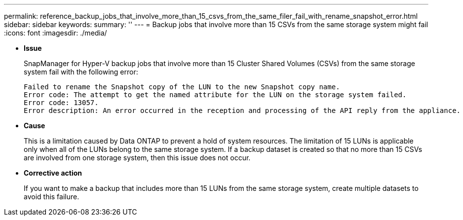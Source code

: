 ---
permalink: reference_backup_jobs_that_involve_more_than_15_csvs_from_the_same_filer_fail_with_rename_snapshot_error.html
sidebar: sidebar
keywords: 
summary: ''
---
= Backup jobs that involve more than 15 CSVs from the same storage system might fail
:icons: font
:imagesdir: ./media/

* *Issue*
+
SnapManager for Hyper-V backup jobs that involve more than 15 Cluster Shared Volumes (CSVs) from the same storage system fail with the following error:
+
----
Failed to rename the Snapshot copy of the LUN to the new Snapshot copy name.	
Error code: The attempt to get the named attribute for the LUN on the storage system failed.
Error code: 13057.
Error description: An error occurred in the reception and processing of the API reply from the appliance.
----

* *Cause*
+
This is a limitation caused by Data ONTAP to prevent a hold of system resources. The limitation of 15 LUNs is applicable only when all of the LUNs belong to the same storage system. If a backup dataset is created so that no more than 15 CSVs are involved from one storage system, then this issue does not occur.

* *Corrective action*
+
If you want to make a backup that includes more than 15 LUNs from the same storage system, create multiple datasets to avoid this failure.
